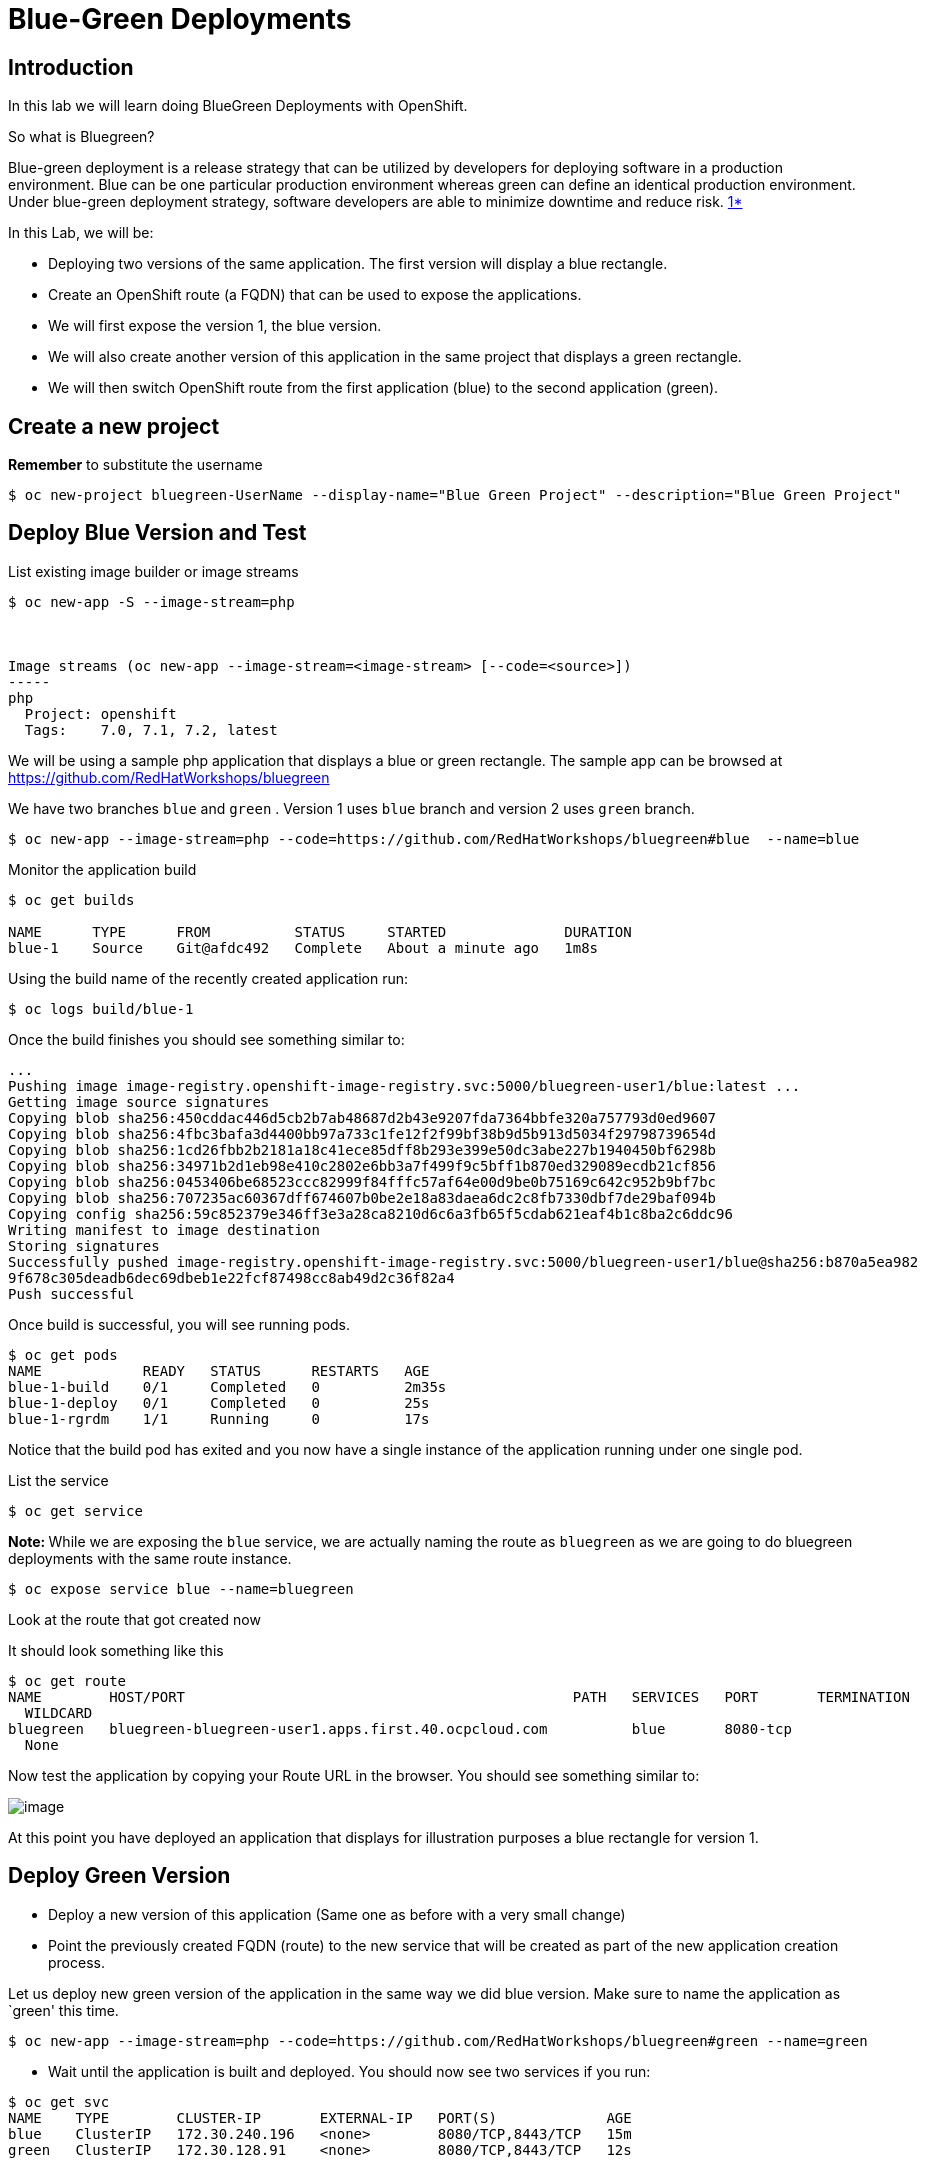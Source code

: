 = Blue-Green Deployments

== Introduction

In this lab we will learn doing BlueGreen Deployments with OpenShift.

So what is Bluegreen?

Blue-green deployment is a release strategy that can be utilized by
developers for deploying software in a production environment. Blue can
be one particular production environment whereas green can define an
identical production environment. Under blue-green deployment strategy,
software developers are able to minimize downtime and reduce risk.
https://en.wikipedia.org/wiki/User:Nuqing/Blue-green_deployment[1*]


In this Lab, we will be:

* Deploying two versions of the same application. The first version will
display a blue rectangle.
* Create an OpenShift route (a FQDN) that can be used to expose the applications.
* We will first expose the version 1, the blue version.
* We will also create another version of this application in the same
project that displays a green rectangle.
* We will then switch OpenShift route from the first application (blue) to
the second application (green).


== Create a new project

*Remember* to substitute the username

....
$ oc new-project bluegreen-UserName --display-name="Blue Green Project" --description="Blue Green Project"
....

== Deploy Blue Version and Test

List existing image builder or image streams
....
$ oc new-app -S --image-stream=php



Image streams (oc new-app --image-stream=<image-stream> [--code=<source>])                                  
-----                                                                                                       
php                                                                                                         
  Project: openshift                                                                                        
  Tags:    7.0, 7.1, 7.2, latest
....

We will be using a sample php application that displays a blue or green
rectangle. The sample app can be browsed at
https://github.com/RedHatWorkshops/bluegreen

We have two branches `blue` and `green` . Version 1 uses `blue` branch and version 2 uses `green` branch.

....
$ oc new-app --image-stream=php --code=https://github.com/RedHatWorkshops/bluegreen#blue  --name=blue
....

Monitor the application build

....
$ oc get builds

NAME      TYPE      FROM          STATUS     STARTED              DURATION
blue-1    Source    Git@afdc492   Complete   About a minute ago   1m8s
....

Using the build name of the recently created application run:

....
$ oc logs build/blue-1
....

Once the build finishes you should see something similar to:

....
...
Pushing image image-registry.openshift-image-registry.svc:5000/bluegreen-user1/blue:latest ...              
Getting image source signatures                                                                             
Copying blob sha256:450cddac446d5cb2b7ab48687d2b43e9207fda7364bbfe320a757793d0ed9607                        
Copying blob sha256:4fbc3bafa3d4400bb97a733c1fe12f2f99bf38b9d5b913d5034f29798739654d                        
Copying blob sha256:1cd26fbb2b2181a18c41ece85dff8b293e399e50dc3abe227b1940450bf6298b                        
Copying blob sha256:34971b2d1eb98e410c2802e6bb3a7f499f9c5bff1b870ed329089ecdb21cf856                        
Copying blob sha256:0453406be68523ccc82999f84fffc57af64e00d9be0b75169c642c952b9bf7bc                        
Copying blob sha256:707235ac60367dff674607b0be2e18a83daea6dc2c8fb7330dbf7de29baf094b                        
Copying config sha256:59c852379e346ff3e3a28ca8210d6c6a3fb65f5cdab621eaf4b1c8ba2c6ddc96                      
Writing manifest to image destination                                                                       
Storing signatures                                                                                          
Successfully pushed image-registry.openshift-image-registry.svc:5000/bluegreen-user1/blue@sha256:b870a5ea982
9f678c305deadb6dec69dbeb1e22fcf87498cc8ab49d2c36f82a4                                                       
Push successful                             
....

Once build is successful, you will see running pods.

....
$ oc get pods                                                                          
NAME            READY   STATUS      RESTARTS   AGE                                                          
blue-1-build    0/1     Completed   0          2m35s                                                        
blue-1-deploy   0/1     Completed   0          25s                                                          
blue-1-rgrdm    1/1     Running     0          17s
....

Notice that the build pod has exited and you now have a single instance
of the application running under one single pod.


List the service

....
$ oc get service
....

**Note: ** While we are exposing the `blue` service, we are actually naming the route as `bluegreen` as we are going to do bluegreen deployments with the same route instance.


....
$ oc expose service blue --name=bluegreen
....

Look at the route that got created now

It should look something like this

....
$ oc get route                                                                         
NAME        HOST/PORT                                              PATH   SERVICES   PORT       TERMINATION 
  WILDCARD                                                                                                  
bluegreen   bluegreen-bluegreen-user1.apps.first.40.ocpcloud.com          blue       8080-tcp               
  None 
....

Now test the application by copying your Route URL in the browser. You should see something similar to:

image::images/bluegreen1.png[image]

At this point you have deployed an application that displays for
illustration purposes a blue rectangle for version 1.


== Deploy Green Version

* Deploy a new version of this application (Same one as before with a
very small change)

* Point the previously created FQDN (route) to the new service that will
be created as part of the new application creation process.


Let us deploy new green version of the application in the same way we did blue version. Make sure to name the application as `green' this time.

....
$ oc new-app --image-stream=php --code=https://github.com/RedHatWorkshops/bluegreen#green --name=green
....

* Wait until the application is built and deployed. You should now see
two services if you run:

....
$ oc get svc                                                                           
NAME    TYPE        CLUSTER-IP       EXTERNAL-IP   PORT(S)             AGE                                  
blue    ClusterIP   172.30.240.196   <none>        8080/TCP,8443/TCP   15m                                  
green   ClusterIP   172.30.128.91    <none>        8080/TCP,8443/TCP   12s 
....

== Switching from Blue to Green

Check the route again and note that it is still pointing to `blue` service. 

....
$ oc get routes                                                                        
NAME        HOST/PORT                                              PATH   SERVICES   PORT       TERMINATION 
  WILDCARD                                                                                                  
bluegreen   bluegreen-bluegreen-user1.apps.first.40.ocpcloud.com          blue       8080-tcp               
  None   

  $ oc set route-backends bluegreen                                                      
NAME              KIND     TO    WEIGHT                                                                     
routes/bluegreen  Service  blue  100 
....

The command `oc set route-backends` will show how the traffic is flowing from the route to the backend service.

Now let us change the route to send all the traffic to green by running 

....
$ oc set route-backends bluegreen green=100

route.route.openshift.io/bluegreen backends updated
....

So by doing this we updated the route named `bluegreen` to send all the traffic to green service backend.

You can confirm the change is made in two ways

....
$ oc set route-backends bluegreen                                                      
NAME              KIND     TO     WEIGHT                                                                    
routes/bluegreen  Service  green  100 

$ oc get route bluegreen                                                               
NAME        HOST/PORT                                              PATH   SERVICES   PORT       TERMINATION 
  WILDCARD                                                                                                  
bluegreen   bluegreen-bluegreen-user1.apps.first.40.ocpcloud.com          green      8080-tcp               
  None  
....

Let us test the application by using th same route in the browser

You should now see the new version of the recently deployed application with a green rectangle as below.

image::images/bluegreen2.png[image]

== Clean up

* Delete application

....
oc delete all --all
....

* Delete the project; **substituting** the username in the command below
....
oc delete project bluegreen-UserName
....

== Summary

* Blue-Green deployments can be easily accomplished on OpenShift.
* We have shown multiple versions of an application; all running concurrently, each with a unique service.
* All that is needed to expose any of the applications is to change the
service being used by the route to publicly advertise the application.
* You can split traffic across two services